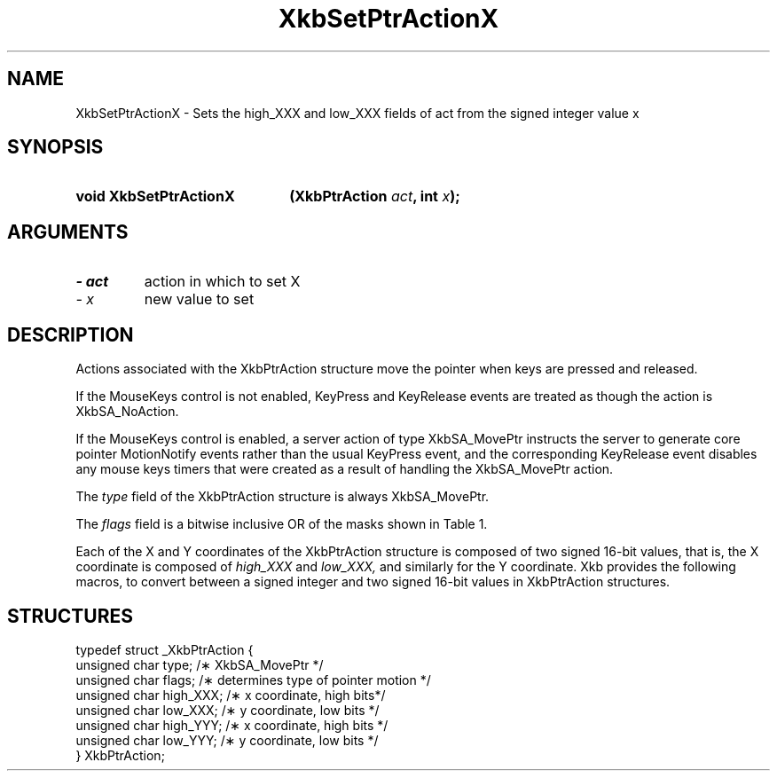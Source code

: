 '\" t
.\" Copyright 1999 Oracle and/or its affiliates. All rights reserved.
.\"
.\" Permission is hereby granted, free of charge, to any person obtaining a
.\" copy of this software and associated documentation files (the "Software"),
.\" to deal in the Software without restriction, including without limitation
.\" the rights to use, copy, modify, merge, publish, distribute, sublicense,
.\" and/or sell copies of the Software, and to permit persons to whom the
.\" Software is furnished to do so, subject to the following conditions:
.\"
.\" The above copyright notice and this permission notice (including the next
.\" paragraph) shall be included in all copies or substantial portions of the
.\" Software.
.\"
.\" THE SOFTWARE IS PROVIDED "AS IS", WITHOUT WARRANTY OF ANY KIND, EXPRESS OR
.\" IMPLIED, INCLUDING BUT NOT LIMITED TO THE WARRANTIES OF MERCHANTABILITY,
.\" FITNESS FOR A PARTICULAR PURPOSE AND NONINFRINGEMENT.  IN NO EVENT SHALL
.\" THE AUTHORS OR COPYRIGHT HOLDERS BE LIABLE FOR ANY CLAIM, DAMAGES OR OTHER
.\" LIABILITY, WHETHER IN AN ACTION OF CONTRACT, TORT OR OTHERWISE, ARISING
.\" FROM, OUT OF OR IN CONNECTION WITH THE SOFTWARE OR THE USE OR OTHER
.\" DEALINGS IN THE SOFTWARE.
.\"
.TH XkbSetPtrActionX __libmansuffix__ __xorgversion__ "XKB FUNCTIONS"
.SH NAME
XkbSetPtrActionX \- Sets the high_XXX and low_XXX fields of act from the signed 
integer value x
.SH SYNOPSIS
.HP
.B void XkbSetPtrActionX
.BI "(\^XkbPtrAction " "act" "\^,"
.BI "int " "x" "\^);"
.if n .ti +5n
.if t .ti +.5i
.SH ARGUMENTS
.TP
.I \- act
action in which to set X
.TP
.I \- x
new value to set
.SH DESCRIPTION
.LP
Actions associated with the XkbPtrAction structure move the pointer when keys 
are pressed and released.

If the MouseKeys control is not enabled, KeyPress and KeyRelease events are 
treated as though the action is XkbSA_NoAction.

If the MouseKeys control is enabled, a server action of type XkbSA_MovePtr 
instructs the server to generate core pointer MotionNotify events rather than 
the usual KeyPress event, and the corresponding KeyRelease event disables any 
mouse keys timers that were created as a result of handling the XkbSA_MovePtr 
action.

The 
.I type 
field of the XkbPtrAction structure is always XkbSA_MovePtr.

The 
.I flags 
field is a bitwise inclusive OR of the masks shown in Table 1.

.TS
c s
l l
l lw(4i).
Table 1 Pointer Action Types
_
Action Type	Meaning
_
XkbSA_NoAcceleration	T{
If not set, and the MouseKeysAccel control is enabled, the KeyPress initiates a 
mouse keys timer for this key; every time the timer expires, the cursor moves.
T}
XkbSA_MoveAbsoluteX	T{
If set, the X portion of the structure specifies the new pointer X coordinate. 
Otherwise, the X portion is added to the current pointer X coordinate to 
determine the new pointer X coordinate.
T}
XkbSA_MoveAbsoluteY	T{
If set, the Y portion of the structure specifies the new pointer Y coordinate. 
Otherwise, the Y portion is added to the current pointer Y coordinate to 
determine the new pointer Y coordinate.
T}
.TE

Each of the X and Y coordinates of the XkbPtrAction structure is composed of
two signed 16-bit values, that is, the X coordinate is composed of 
.I high_XXX 
and 
.I low_XXX, 
and similarly for the Y coordinate. Xkb provides the following macros, to 
convert between a signed integer and two signed 16-bit values in XkbPtrAction 
structures.
.SH STRUCTURES
.LP
.nf

    typedef struct _XkbPtrAction {
        unsigned char    type;         /\(** XkbSA_MovePtr */
        unsigned char    flags;        /\(** determines type of pointer motion */
        unsigned char    high_XXX;     /\(** x coordinate, high bits*/
        unsigned char    low_XXX;      /\(** y coordinate, low bits */
        unsigned char    high_YYY;     /\(** x coordinate, high bits */
        unsigned char    low_YYY;      /\(** y coordinate, low bits */
    } XkbPtrAction;

.fi    
